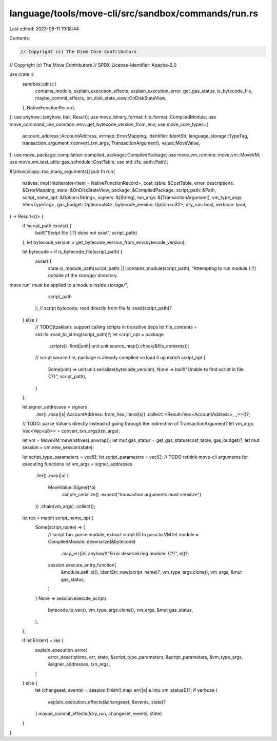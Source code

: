 language/tools/move-cli/src/sandbox/commands/run.rs
===================================================

Last edited: 2023-08-11 19:18:44

Contents:

.. code-block:: rs

    // Copyright (c) The Diem Core Contributors
// Copyright (c) The Move Contributors
// SPDX-License-Identifier: Apache-2.0

use crate::{
    sandbox::utils::{
        contains_module, explain_execution_effects, explain_execution_error, get_gas_status,
        is_bytecode_file, maybe_commit_effects, on_disk_state_view::OnDiskStateView,
    },
    NativeFunctionRecord,
};
use anyhow::{anyhow, bail, Result};
use move_binary_format::file_format::CompiledModule;
use move_command_line_common::env::get_bytecode_version_from_env;
use move_core_types::{
    account_address::AccountAddress,
    errmap::ErrorMapping,
    identifier::IdentStr,
    language_storage::TypeTag,
    transaction_argument::{convert_txn_args, TransactionArgument},
    value::MoveValue,
};
use move_package::compilation::compiled_package::CompiledPackage;
use move_vm_runtime::move_vm::MoveVM;
use move_vm_test_utils::gas_schedule::CostTable;
use std::{fs, path::Path};

#[allow(clippy::too_many_arguments)]
pub fn run(
    natives: impl IntoIterator<Item = NativeFunctionRecord>,
    cost_table: &CostTable,
    error_descriptions: &ErrorMapping,
    state: &OnDiskStateView,
    package: &CompiledPackage,
    script_path: &Path,
    script_name_opt: &Option<String>,
    signers: &[String],
    txn_args: &[TransactionArgument],
    vm_type_args: Vec<TypeTag>,
    gas_budget: Option<u64>,
    bytecode_version: Option<u32>,
    dry_run: bool,
    verbose: bool,
) -> Result<()> {
    if !script_path.exists() {
        bail!("Script file {:?} does not exist", script_path)
    };
    let bytecode_version = get_bytecode_version_from_env(bytecode_version);

    let bytecode = if is_bytecode_file(script_path) {
        assert!(
            state.is_module_path(script_path) || !contains_module(script_path),
            "Attempting to run module {:?} outside of the `storage/` directory.
move run` must be applied to a module inside `storage/`",
            script_path
        );
        // script bytecode; read directly from file
        fs::read(script_path)?
    } else {
        // TODO(tzakian): support calling scripts in transitive deps
        let file_contents = std::fs::read_to_string(script_path)?;
        let script_opt = package
            .scripts()
            .find(|unit| unit.unit.source_map().check(&file_contents));
        // script source file; package is already compiled so load it up
        match script_opt {
            Some(unit) => unit.unit.serialize(bytecode_version),
            None => bail!("Unable to find script in file {:?}", script_path),
        }
    };

    let signer_addresses = signers
        .iter()
        .map(|s| AccountAddress::from_hex_literal(s))
        .collect::<Result<Vec<AccountAddress>, _>>()?;
    // TODO: parse Value's directly instead of going through the indirection of TransactionArgument?
    let vm_args: Vec<Vec<u8>> = convert_txn_args(txn_args);

    let vm = MoveVM::new(natives).unwrap();
    let mut gas_status = get_gas_status(cost_table, gas_budget)?;
    let mut session = vm.new_session(state);

    let script_type_parameters = vec![];
    let script_parameters = vec![];
    // TODO rethink move-cli arguments for executing functions
    let vm_args = signer_addresses
        .iter()
        .map(|a| {
            MoveValue::Signer(*a)
                .simple_serialize()
                .expect("transaction arguments must serialize")
        })
        .chain(vm_args)
        .collect();
    let res = match script_name_opt {
        Some(script_name) => {
            // script fun. parse module, extract script ID to pass to VM
            let module = CompiledModule::deserialize(&bytecode)
                .map_err(|e| anyhow!("Error deserializing module: {:?}", e))?;
            session.execute_entry_function(
                &module.self_id(),
                IdentStr::new(script_name)?,
                vm_type_args.clone(),
                vm_args,
                &mut gas_status,
            )
        }
        None => session.execute_script(
            bytecode.to_vec(),
            vm_type_args.clone(),
            vm_args,
            &mut gas_status,
        ),
    };

    if let Err(err) = res {
        explain_execution_error(
            error_descriptions,
            err,
            state,
            &script_type_parameters,
            &script_parameters,
            &vm_type_args,
            &signer_addresses,
            txn_args,
        )
    } else {
        let (changeset, events) = session.finish().map_err(|e| e.into_vm_status())?;
        if verbose {
            explain_execution_effects(&changeset, &events, state)?
        }
        maybe_commit_effects(!dry_run, changeset, events, state)
    }
}


